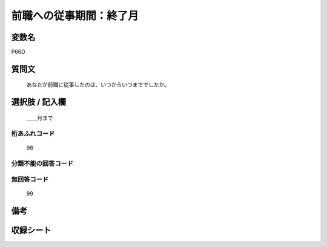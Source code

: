 .. title:: P66D
.. rst-cllass:: item
====================================================================================================
前職への従事期間：終了月
====================================================================================================

.. rst-class:: varname
変数名
==================

P66D

.. rst-class:: question
質問文
==================


   あなたが前職に従事したのは、いつからいつまででしたか。



.. rst-class:: answer
選択肢 / 記入欄
======================

  ＿＿月まで



.. rst-class:: overflow
桁あふれコード
-------------------------------
  98


.. rst-class:: not_available
分類不能の回答コード
-------------------------------------
  


.. rst-class:: not_available
無回答コード
-------------------------------------
  99


.. rst-class:: bikou
備考
==================



.. rst-class:: include_sheet
収録シート
=======================================
.. hlist::
   :columns: 3
   
   
   * p1_1
   
   * p5b_1
   
   * p11c_1
   
   * p16d_1
   
   * p21e_1
   
   


.. index:: P66D